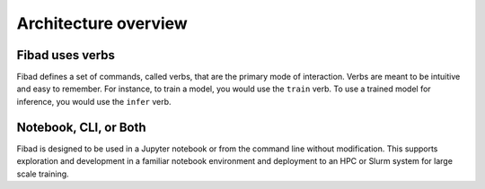 Architecture overview
=====================

Fibad uses verbs
----------------
Fibad defines a set of commands, called verbs, that are the primary mode of interaction.
Verbs are meant to be intuitive and easy to remember. For instance, to train a model,
you would use the ``train`` verb.
To use a trained model for inference, you would use the ``infer`` verb.

Notebook, CLI, or Both
--------------------------------
Fibad is designed to be used in a Jupyter notebook or from the command line without
modification. This supports exploration and development in a familiar notebook environment
and deployment to an HPC or Slurm system for large scale training.

.. tabs::

    .. group-tab:: Notebook

        .. code-block:: python

           from fibad import Fibad

           fibad_instance = Fibad(config_file = 'my_config.toml')
           fibad_instance.train()

    .. group-tab:: CLI

        .. code-block:: bash

           >> fibad train -c my_config.toml
